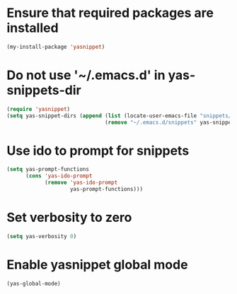 * Ensure that required packages are installed
  #+begin_src emacs-lisp
    (my-install-package 'yasnippet)
  #+end_src


* Do not use '~/.emacs.d' in yas-snippets-dir
  #+begin_src emacs-lisp
    (require 'yasnippet)
    (setq yas-snippet-dirs (append (list (locate-user-emacs-file "snippets/"))
                                   (remove "~/.emacs.d/snippets" yas-snippet-dirs)))
  #+end_src


* Use ido to prompt for snippets
  #+begin_src emacs-lisp
    (setq yas-prompt-functions
          (cons 'yas-ido-prompt
                (remove 'yas-ido-prompt
                        yas-prompt-functions)))
  #+end_src


* Set verbosity to zero
  #+begin_src emacs-lisp
    (setq yas-verbosity 0)
  #+end_src


* Enable yasnippet global mode
  #+begin_src emacs-lisp
    (yas-global-mode)
  #+end_src
